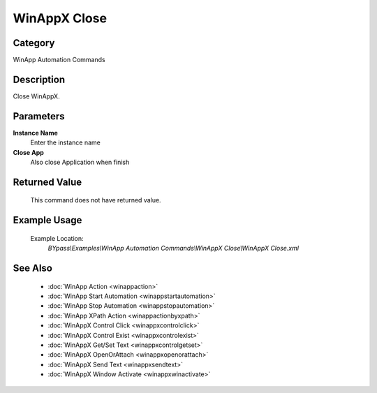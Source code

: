 WinAppX Close
=============

Category
--------
WinApp Automation Commands

Description
-----------

Close WinAppX.

Parameters
----------

**Instance Name**
	Enter the instance name

**Close App**
	Also close Application when finish



Returned Value
--------------
	This command does not have returned value.

Example Usage
-------------

	Example Location:  
		`BYpass\\Examples\\WinApp Automation Commands\\WinAppX Close\\WinAppX Close.xml`

See Also
--------
	- :doc:`WinApp Action <winappaction>`
	- :doc:`WinApp Start Automation <winappstartautomation>`
	- :doc:`WinApp Stop Automation <winappstopautomation>`
	- :doc:`WinApp XPath Action <winappactionbyxpath>`
	- :doc:`WinAppX Control Click <winappxcontrolclick>`
	- :doc:`WinAppX Control Exist <winappxcontrolexist>`
	- :doc:`WinAppX Get/Set Text <winappxcontrolgetset>`
	- :doc:`WinAppX OpenOrAttach <winappxopenorattach>`
	- :doc:`WinAppX Send Text <winappxsendtext>`
	- :doc:`WinAppX Window Activate <winappxwinactivate>`

	
